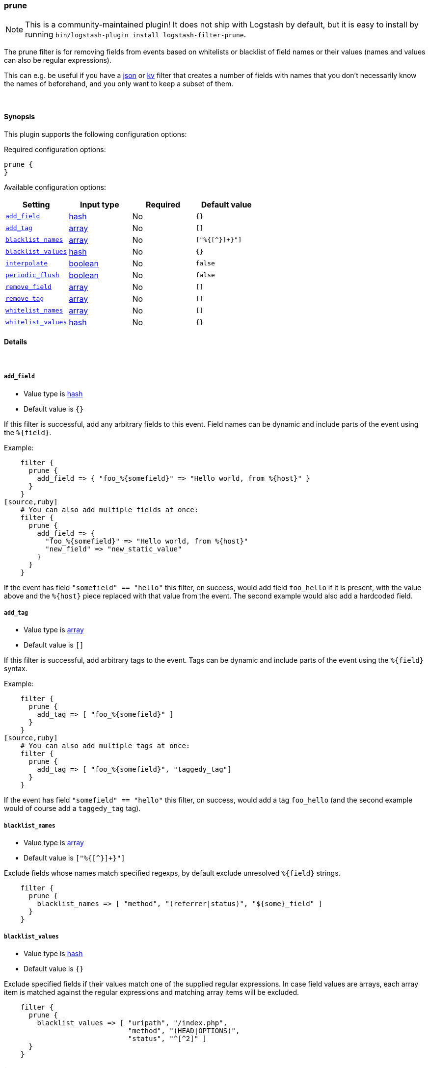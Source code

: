 [[plugins-filters-prune]]
=== prune


NOTE: This is a community-maintained plugin! It does not ship with Logstash by default, but it is easy to install by running `bin/logstash-plugin install logstash-filter-prune`.


The prune filter is for removing fields from events based on
whitelists or blacklist of field names or their values (names and
values can also be regular expressions).

This can e.g. be useful if you have a <<plugins-filters-json,json>>
or <<plugins-filters-kv,kv>> filter that creates a number of fields
with names that you don't necessarily know the names of beforehand,
and you only want to keep a subset of them.

&nbsp;

==== Synopsis

This plugin supports the following configuration options:


Required configuration options:

[source,json]
--------------------------
prune {
}
--------------------------



Available configuration options:

[cols="<,<,<,<m",options="header",]
|=======================================================================
|Setting |Input type|Required|Default value
| <<plugins-filters-prune-add_field>> |<<hash,hash>>|No|`{}`
| <<plugins-filters-prune-add_tag>> |<<array,array>>|No|`[]`
| <<plugins-filters-prune-blacklist_names>> |<<array,array>>|No|`["%{[^}]+}"]`
| <<plugins-filters-prune-blacklist_values>> |<<hash,hash>>|No|`{}`
| <<plugins-filters-prune-interpolate>> |<<boolean,boolean>>|No|`false`
| <<plugins-filters-prune-periodic_flush>> |<<boolean,boolean>>|No|`false`
| <<plugins-filters-prune-remove_field>> |<<array,array>>|No|`[]`
| <<plugins-filters-prune-remove_tag>> |<<array,array>>|No|`[]`
| <<plugins-filters-prune-whitelist_names>> |<<array,array>>|No|`[]`
| <<plugins-filters-prune-whitelist_values>> |<<hash,hash>>|No|`{}`
|=======================================================================



==== Details

&nbsp;

[[plugins-filters-prune-add_field]]
===== `add_field` 

  * Value type is <<hash,hash>>
  * Default value is `{}`

If this filter is successful, add any arbitrary fields to this event.
Field names can be dynamic and include parts of the event using the `%{field}`.

Example:
[source,ruby]
    filter {
      prune {
        add_field => { "foo_%{somefield}" => "Hello world, from %{host}" }
      }
    }
[source,ruby]
    # You can also add multiple fields at once:
    filter {
      prune {
        add_field => {
          "foo_%{somefield}" => "Hello world, from %{host}"
          "new_field" => "new_static_value"
        }
      }
    }

If the event has field `"somefield" == "hello"` this filter, on success,
would add field `foo_hello` if it is present, with the
value above and the `%{host}` piece replaced with that value from the
event. The second example would also add a hardcoded field.

[[plugins-filters-prune-add_tag]]
===== `add_tag` 

  * Value type is <<array,array>>
  * Default value is `[]`

If this filter is successful, add arbitrary tags to the event.
Tags can be dynamic and include parts of the event using the `%{field}`
syntax.

Example:
[source,ruby]
    filter {
      prune {
        add_tag => [ "foo_%{somefield}" ]
      }
    }
[source,ruby]
    # You can also add multiple tags at once:
    filter {
      prune {
        add_tag => [ "foo_%{somefield}", "taggedy_tag"]
      }
    }

If the event has field `"somefield" == "hello"` this filter, on success,
would add a tag `foo_hello` (and the second example would of course add a `taggedy_tag` tag).

[[plugins-filters-prune-blacklist_names]]
===== `blacklist_names` 

  * Value type is <<array,array>>
  * Default value is `["%{[^}]+}"]`

Exclude fields whose names match specified regexps, by default exclude unresolved `%{field}` strings.
[source,ruby]
    filter { 
      prune { 
        blacklist_names => [ "method", "(referrer|status)", "${some}_field" ]
      }
    }

[[plugins-filters-prune-blacklist_values]]
===== `blacklist_values` 

  * Value type is <<hash,hash>>
  * Default value is `{}`

Exclude specified fields if their values match one of the supplied regular expressions.
In case field values are arrays, each array item is matched against the regular expressions and matching array items will be excluded.
[source,ruby]
    filter { 
      prune { 
        blacklist_values => [ "uripath", "/index.php",
                              "method", "(HEAD|OPTIONS)",
                              "status", "^[^2]" ]
      }
    }

[[plugins-filters-prune-interpolate]]
===== `interpolate` 

  * Value type is <<boolean,boolean>>
  * Default value is `false`

Trigger whether configuration fields and values should be interpolated for
dynamic values.
Probably adds some performance overhead. Defaults to false.

[[plugins-filters-prune-periodic_flush]]
===== `periodic_flush` 

  * Value type is <<boolean,boolean>>
  * Default value is `false`

Call the filter flush method at regular interval.
Optional.

[[plugins-filters-prune-remove_field]]
===== `remove_field` 

  * Value type is <<array,array>>
  * Default value is `[]`

If this filter is successful, remove arbitrary fields from this event.
Fields names can be dynamic and include parts of the event using the %{field}
Example:
[source,ruby]
    filter {
      prune {
        remove_field => [ "foo_%{somefield}" ]
      }
    }
[source,ruby]
    # You can also remove multiple fields at once:
    filter {
      prune {
        remove_field => [ "foo_%{somefield}", "my_extraneous_field" ]
      }
    }

If the event has field `"somefield" == "hello"` this filter, on success,
would remove the field with name `foo_hello` if it is present. The second
example would remove an additional, non-dynamic field.

[[plugins-filters-prune-remove_tag]]
===== `remove_tag` 

  * Value type is <<array,array>>
  * Default value is `[]`

If this filter is successful, remove arbitrary tags from the event.
Tags can be dynamic and include parts of the event using the `%{field}`
syntax.

Example:
[source,ruby]
    filter {
      prune {
        remove_tag => [ "foo_%{somefield}" ]
      }
    }
[source,ruby]
    # You can also remove multiple tags at once:
    filter {
      prune {
        remove_tag => [ "foo_%{somefield}", "sad_unwanted_tag"]
      }
    }

If the event has field `"somefield" == "hello"` this filter, on success,
would remove the tag `foo_hello` if it is present. The second example
would remove a sad, unwanted tag as well.

[[plugins-filters-prune-whitelist_names]]
===== `whitelist_names` 

  * Value type is <<array,array>>
  * Default value is `[]`

Include only fields only if their names match specified regexps, default to empty list which means include everything.
[source,ruby] 
    filter { 
      prune { 
        whitelist_names => [ "method", "(referrer|status)", "${some}_field" ]
      }
    }

[[plugins-filters-prune-whitelist_values]]
===== `whitelist_values` 

  * Value type is <<hash,hash>>
  * Default value is `{}`

Include specified fields only if their values match one of the supplied regular expressions.
In case field values are arrays, each array item is matched against the regular expressions and only matching array items will be included.
[source,ruby]
    filter { 
      prune { 
        whitelist_values => [ "uripath", "/index.php",
                              "method", "(GET|POST)",
                              "status", "^[^2]" ]
      }
    }


